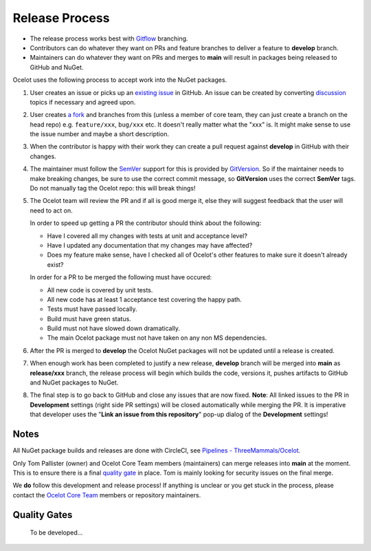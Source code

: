 Release Process
===============

* The release process works best with `Gitflow <https://www.atlassian.com/git/tutorials/comparing-workflows/gitflow-workflow>`_ branching. 
* Contributors can do whatever they want on PRs and feature branches to deliver a feature to **develop** branch.
* Maintainers can do whatever they want on PRs and merges to **main** will result in packages being released to GitHub and NuGet.

Ocelot uses the following process to accept work into the NuGet packages.

1. User creates an issue or picks up an `existing issue <https://github.com/ThreeMammals/Ocelot/issues>`_ in GitHub.
   An issue can be created by converting `discussion <https://github.com/ThreeMammals/Ocelot/discussions>`_ topics if necessary and agreed upon.

2. User creates `a fork <https://docs.github.com/en/get-started/quickstart/fork-a-repo>`_ and branches from this (unless a member of core team, they can just create a branch on the head repo) e.g. ``feature/xxx``, ``bug/xxx`` etc.
   It doesn't really matter what the "xxx" is. It might make sense to use the issue number and maybe a short description. 

3. When the contributor is happy with their work they can create a pull request against **develop** in GitHub with their changes.

4. The maintainer must follow the `SemVer <https://semver.org/>`_ support for this is provided by `GitVersion <https://gitversion.net/docs/>`_.
   So if the maintainer needs to make breaking changes, be sure to use the correct commit message, so **GitVersion** uses the correct **SemVer** tags.
   Do not manually tag the Ocelot repo: this will break things!

5. The Ocelot team will review the PR and if all is good merge it, else they will suggest feedback that the user will need to act on.

   In order to speed up getting a PR the contributor should think about the following:

   - Have I covered all my changes with tests at unit and acceptance level?
   - Have I updated any documentation that my changes may have affected?
   - Does my feature make sense, have I checked all of Ocelot's other features to make sure it doesn't already exist?

   In order for a PR to be merged the following must have occured:

   - All new code is covered by unit tests.
   - All new code has at least 1 acceptance test covering the happy path.
   - Tests must have passed locally.
   - Build must have green status.
   - Build must not have slowed down dramatically.
   - The main Ocelot package must not have taken on any non MS dependencies.

6. After the PR is merged to **develop** the Ocelot NuGet packages will not be updated until a release is created.

7. When enough work has been completed to justify a new release,
   **develop** branch will be merged into **main** as **release/xxx** branch, the release process will begin which builds the code, versions it, pushes artifacts to GitHub and NuGet packages to NuGet.

8. The final step is to go back to GitHub and close any issues that are now fixed.
   **Note**: All linked issues to the PR in **Development** settings (right side PR settings) will be closed automatically while merging the PR.
   It is imperative that developer uses the "**Link an issue from this repository**" pop-up dialog of the **Development** settings!

Notes
-----

All NuGet package builds and releases are done with CircleCI, see `Pipelines - ThreeMammals/Ocelot <https://circleci.com/gh/ThreeMammals/Ocelot/>`_.

Only Tom Pallister (owner) and Ocelot Core Team members (maintainers) can merge releases into **main** at the moment.
This is to ensure there is a final `quality gate <#quality-gates>`_ in place. Tom is mainly looking for security issues on the final merge.

We **do** follow this development and release process!
If anything is unclear or you get stuck in the process, please contact the `Ocelot Core Team <https://github.com/orgs/ThreeMammals/teams/ocelot-core>`_ members or repository maintainers.

Quality Gates
-------------

    To be developed...
